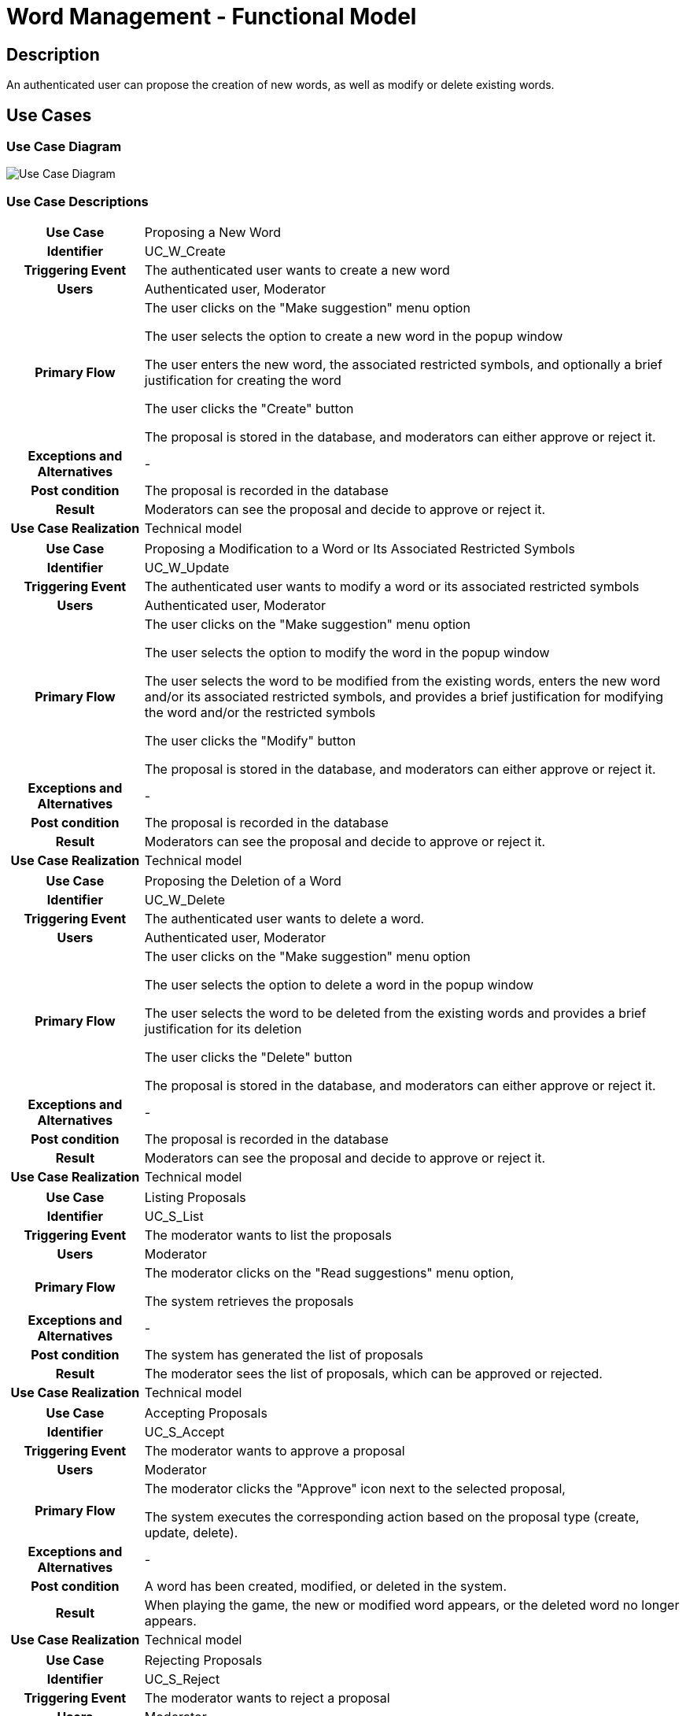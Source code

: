 = Word Management - Functional Model

== Description

An authenticated user can propose the creation of new words, as well as modify or delete existing words.

== Use Cases

=== Use Case Diagram
image::../static/UC_diagrams/manageWordsUseCases.jpg[Use Case Diagram]

=== Use Case Descriptions

[cols="1h,4"]
|===
| Use Case
| Proposing a New Word

| Identifier
| UC_W_Create

| Triggering Event
| The authenticated user wants to create a new word

| Users
| Authenticated user, Moderator

| Primary Flow
|

    The user clicks on the "Make suggestion" menu option

    The user selects the option to create a new word in the popup window

    The user enters the new word, the associated restricted symbols, and optionally a brief justification for creating the word

    The user clicks the "Create" button

    The proposal is stored in the database, and moderators can either approve or reject it.

| Exceptions and Alternatives
| -

| Post condition
| The proposal is recorded in the database

| Result
| Moderators can see the proposal and decide to approve or reject it.

| Use Case Realization
| Technical model

|===

[cols="1h,4"]
|===
| Use Case
| Proposing a Modification to a Word or Its Associated Restricted Symbols

| Identifier
| UC_W_Update

| Triggering Event
| The authenticated user wants to modify a word or its associated restricted symbols

| Users
| Authenticated user, Moderator

| Primary Flow
|

    The user clicks on the "Make suggestion" menu option

    The user selects the option to modify the word in the popup window

    The user selects the word to be modified from the existing words, enters the new word and/or its associated restricted symbols, and provides a brief justification for modifying the word and/or the restricted symbols

    The user clicks the "Modify" button

    The proposal is stored in the database, and moderators can either approve or reject it.

| Exceptions and Alternatives
| -

| Post condition
| The proposal is recorded in the database

| Result
| Moderators can see the proposal and decide to approve or reject it.

| Use Case Realization
| Technical model

|===

[cols="1h,4"]
|===
| Use Case
| Proposing the Deletion of a Word

| Identifier
| UC_W_Delete

| Triggering Event
| The authenticated user wants to delete a word.

| Users
| Authenticated user, Moderator

| Primary Flow
|

    The user clicks on the "Make suggestion" menu option

    The user selects the option to delete a word in the popup window

    The user selects the word to be deleted from the existing words and provides a brief justification for its deletion

    The user clicks the "Delete" button

    The proposal is stored in the database, and moderators can either approve or reject it.

| Exceptions and Alternatives
| -

| Post condition
| The proposal is recorded in the database

| Result
| Moderators can see the proposal and decide to approve or reject it.

| Use Case Realization
| Technical model

|===

[cols="1h,4"]
|===
| Use Case
| Listing Proposals

| Identifier
| UC_S_List

| Triggering Event
| The moderator wants to list the proposals

| Users
| Moderator

| Primary Flow
|

    The moderator clicks on the "Read suggestions" menu option,

    The system retrieves the proposals

| Exceptions and Alternatives
| -

| Post condition
| The system has generated the list of proposals

| Result
| The moderator sees the list of proposals, which can be approved or rejected.

| Use Case Realization
| Technical model

|===

[cols="1h,4"]
|===
| Use Case
| Accepting Proposals

| Identifier
| UC_S_Accept

| Triggering Event
| The moderator wants to approve a proposal

| Users
| Moderator

| Primary Flow
|

    The moderator clicks the "Approve" icon next to the selected proposal,

    The system executes the corresponding action based on the proposal type (create, update, delete).

| Exceptions and Alternatives
| -

| Post condition
| A word has been created, modified, or deleted in the system.

| Result
| When playing the game, the new or modified word appears, or the deleted word no longer appears.

| Use Case Realization
| Technical model

|===

[cols="1h,4"]
|===
| Use Case
| Rejecting Proposals

| Identifier
| UC_S_Reject

| Triggering Event
| The moderator wants to reject a proposal

| Users
| Moderator

| Primary Flow
|

    The moderator clicks the "Reject" icon next to the selected proposal,

    The rejected proposal disappears from the list of proposals in the system.

| Exceptions and Alternatives
| -

| Post condition
| The rejected proposal is removed from the list of proposals in the system.

| Result
| When listing words, everything remains unchanged.

| Use Case Realization
| Technical model

|===

== Permissions

[cols="1,1,1"]
|===
| Use Case | Permission | Roles


| Proposing a New Word
| WORD_CREATE
| Authenticated User, Moderator

| Proposing a Modification to a Word or Its Associated Restricted Symbols
| WORD_UPDATE
| Authenticated User, Moderator

| Proposing the Deletion of a Word
| WORD_DELETE
| Authenticated User, Moderator

| Listing Proposals
| SUGGESTION_LIST
| Moderator

| Accepting Proposals
| SUGGESTION_ACCEPT
| Moderator

| Rejecting Proposals
| SUGGESTION_REJECT
| Moderator

|===

== UI Design

=== Proposing a New Word Interface

==== Layout

image::../static/frontend_plans/create_word_suggest.png[Proposing a New Word Layout]
Fields on the Interface

[cols="1,1,1,1"]

|===
| Name | Type | Required? | Editable?

| Word
| Text input field
| Y
| Y

| Symbol
| Input field
| Y
| Y

| Justification
| Text input field
| N
| Y

|===

==== Actions Available on the Interface

[cols="1,1,1"]
|===
| Event | Description | Permission

| Clicking the Create button
| The proposal for introducing the new word is sent. Moderators can view the proposal when listing the suggestions.
| WORD_CREATE
|===

=== Proposal to Modify a Word Interface

==== Layout

image::../static/frontend_plans/modify_word_suggest.png[Modify Existing Word Proposal Layout]
=== Fields on the Interface

[cols="1,1,1,1"]

|===
| Name | Type | Required? | Editable?

| Word to Modify (selected from the database)
| Object
| Y
| Y

| New Word
| Text input field
| Yes, but automatically filled in after selecting the word
| Y

| Symbol
| Input field
| Yes, but automatically filled in after selecting the word
| Y

| Justification
| Text input field
| N
| Y

|===
Actions Available on the Interface

[cols="1,1,1"]
|===
| Event | Description | Permission

| Clicking the Modify button
| The proposal for modifying the word is sent. Moderators can view the proposal when listing the suggestions.
| WORD_UPDATE
|===

=== Proposal to Delete a Word Interface

==== Layout

image::../static/frontend_plans/delete_word_suggest.png[Proposal to Delete an Existing Word Layout]

==== Fields on the Interface

[cols="1,1,1,1"]

|===
| Name | Type | Required? | Editable?

| Word to Delete (selected from the database)
| Object
| Yes, but automatically filled in after selecting the word
| Y

| Justification
| Text input field
| N
| Y

|===

==== Actions Available on the Interface

[cols="1,1,1"]
|===
| Event | Description | Permission

| Clicking the Delete button
| The proposal for deleting the word is sent. Moderators can view the proposal when listing the suggestions.
| WORD_DELETE
|===

=== Proposals Listing Interface

For these objects, two common operations are defined: acceptance and rejection.

==== Layout

image::../static/frontend_plans/list_suggestions.png[View Proposals Layout]

==== Fields on the Interface

[cols="1,1,1,1"]

|===
| Name | Type | Required? | Editable?

| Account
| Button
| Y
| N

| Back to the Game
| Button
| Y
| N

| Make Proposal
| Button
| N
| N

| Apply as Moderator
| Button
| N
| N

| Original Word
| Text field
| N
| N

| New Word
| Text field
| N
| N

| Original Restricted Icons
| Text field
| N
| N

| New Restricted Icons
| Text field
| N
| N

| Justification
| Text field
| N
| N

| Approval
| Button
| N
| N

| Rejection
| Button
| N
| N

|===

==== Available Operations on the Interface

[cols="1,1,1"]
|===
| Event | Description | Permission

| Clicking the "play" button
| Returns to the homepage, where we can continue playing. |

| Clicking the "Make suggestion" button
| The New Word Proposal interface appears. A proposal can be made for a New Word. | WORD_CREATE

| Clicking the "Become mod" button
| The "become mod" popup window appears. | SUGGESTION_LIST

| Clicking the "Accept" (checkmark) button
| The proposal is accepted. In the case of a creation proposal, the new word appears in the system; in the case of a modification proposal, the modified word becomes available with the new restricted symbols; in the case of a deletion proposal, the word is deleted from the system. | SUGGESTION_ACCEPT

| Clicking the "Reject" (X) button
| The proposal is rejected. Everything remains unchanged in the system. | SUGGESTION_REJECT

| Clicking the "login" button
| The "login" popup window appears, and we can log in if we haven't done so yet. |

| Clicking the "sign up" button
| The "sign up" popup window appears, and we can registrate.

|===

link:../functional-models.adoc[Back]